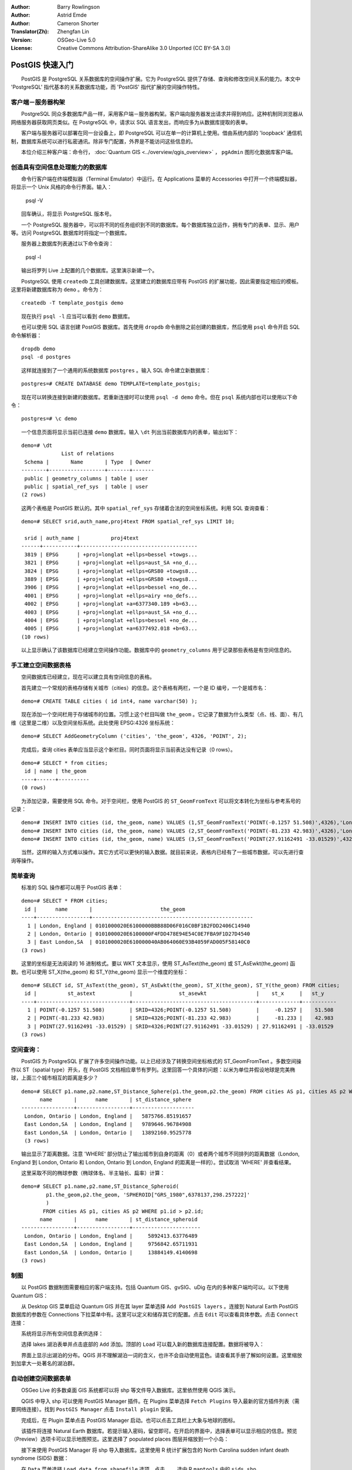 :Author: Barry Rowlingson
:Author: Astrid Emde
:Author: Cameron Shorter
:Translator(Zh): Zhengfan Lin
:Version: OSGeo-Live 5.0
:License: Creative Commons Attribution-ShareAlike 3.0 Unported (CC BY-SA 3.0)

.. image:: ../../images/project_logos/logo-PostGIS.png
  :scale: 30 %
  :alt: project logo
  :align: right
  :target: http://postgis.org/


********************************************************************************
PostGIS 快速入门
********************************************************************************

　　PostGIS 是 PostgreSQL 关系数据库的空间操作扩展。它为 PostgreSQL 提供了存储、查询和修改空间关系的能力。本文中 'PostgreSQL' 指代基本的关系数据库功能，而 'PostGIS' 指代扩展的空间操作特性。

客户端－服务器构架
================================================================================

　　PostgreSQL 同众多数据库产品一样，采用客户端－服务器构架。客户端向服务器发出请求并得到响应。这种机制同浏览器从网络服务器获取网页类似。在 PostgreSQL 中，请求以 SQL 语言发出，而响应多为从数据库提取的表单。

　　客户端与服务器可以部署在同一台设备上，即 PostgreSQL 可以在单一的计算机上使用。借由系统内部的 'loopback' 通信机制，数据库系统可以进行私密通讯。除非专门配置，外界是不能访问这些信息的。

　　本位介绍三种客户端：命令行， :doc:`Quantum GIS <../overview/qgis_overview>` ， ``pgAdmin`` 图形化数据库客户端。

创造具有空间信息处理能力的数据库
================================================================================

.. review comment: Suggest providing a screen grab (or 2) which shows how to select and open an xterm. Cameron

　　命令行客户端在终端模拟器（Terminal Emulator）中运行。在 Applications 菜单的 Accessories 中打开一个终端模拟器，将显示一个 Unix 风格的命令行界面。输入：

   psql -V

　　回车确认，将显示 PostgreSQL 版本号。

　　一个 PostgreSQL 服务器中，可以将不同的任务组织到不同的数据库。每个数据库独立运作，拥有专门的表单、显示、用户等。访问 PostgreSQL 数据库时将指定一个数据库。

　　服务器上数据库列表通过以下命令查询：

   psql -l

　　输出将罗列 Live 上配置的几个数据库。这里演示新建一个。

.. 注：::
   页面采用 Unix 的标准页面系统，空格 向下翻页， :kbd:`b` 向上， :kbd:`q` 退出， :kbd:`h` 显示帮助。

　　PostgreSQL 使用 ``createdb`` 工具创建数据库。这里建立的数据库应带有 PostGIS 的扩展功能，因此需要指定相应的模板。这里将新建数据库称为 ``demo`` 。命令为：

.. review comment: createdb is a utility programm not a unix command

::

   createdb -T template_postgis demo

.. 注：::
   借助 ``--help`` 选项一般可以获得帮助。

　　现在执行 ``psql -l`` 应当可以看到 ``demo`` 数据库。

　　也可以使用 SQL 语言创建 PostGIS 数据库。首先使用 ``dropdb`` 命令删除之前创建的数据库，然后使用 ``psql`` 命令开启 SQL 命令解析器：

:: 

  dropdb demo
  psql -d postgres
 
　　这样就连接到了一个通用的系统数据库 ``postgres`` 。输入 SQL 命令建立新数据库：

:: 

 postgres=# CREATE DATABASE demo TEMPLATE=template_postgis;

　　现在可以转换连接到新建的数据库。若重新连接时可以使用 ``psql -d demo`` 命令。但在 ``psql`` 系统内部也可以使用以下命令：

::

 postgres=# \c demo

.. 注：::
   按 :kbd:`CTRL` + :kbd:`C` 可以清空输入缓冲区。如果按下回车后界面还是跳出输入提示，系统可能在等待关闭引号等。此时可以执行清空操作。

　　一个信息页面将显示当前已连接 ``demo`` 数据库。输入 ``\dt`` 列出当前数据库内的表单，输出如下：

::

  demo=# \dt
               List of relations
   Schema |       Name       | Type  | Owner 
  --------+------------------+-------+-------
   public | geometry_columns | table | user
   public | spatial_ref_sys  | table | user
  (2 rows)

　　这两个表格是 PostGIS 默认的。其中 ``spatial_ref_sys`` 存储着合法的空间坐标系统。利用 SQL 查询查看：

::

  demo=# SELECT srid,auth_name,proj4text FROM spatial_ref_sys LIMIT 10;

   srid | auth_name |          proj4text                                            
  ------+-----------+--------------------------------------
   3819 | EPSG      | +proj=longlat +ellps=bessel +towgs...
   3821 | EPSG      | +proj=longlat +ellps=aust_SA +no_d...
   3824 | EPSG      | +proj=longlat +ellps=GRS80 +towgs8...
   3889 | EPSG      | +proj=longlat +ellps=GRS80 +towgs8...
   3906 | EPSG      | +proj=longlat +ellps=bessel +no_de...
   4001 | EPSG      | +proj=longlat +ellps=airy +no_defs...
   4002 | EPSG      | +proj=longlat +a=6377340.189 +b=63...
   4003 | EPSG      | +proj=longlat +ellps=aust_SA +no_d...
   4004 | EPSG      | +proj=longlat +ellps=bessel +no_de...
   4005 | EPSG      | +proj=longlat +a=6377492.018 +b=63...
  (10 rows)

　　以上显示确认了该数据库已经建立空间操作功能。数据库中的 ``geometry_columns`` 用于记录那些表格是有空间信息的。



手工建立空间数据表格
================================================================================

　　空间数据库已经建立，现在可以建立具有空间信息的表格。

　　首先建立一个常规的表格存储有关城市（cities）的信息。这个表格有两栏，一个是 ID 编号，一个是城市名：

::

  demo=# CREATE TABLE cities ( id int4, name varchar(50) );

　　现在添加一个空间栏用于存储城市的位置。习惯上这个栏目叫做 ``the_geom`` 。它记录了数据为什么类型（点、线、面）、有几维（这里是二维）以及空间坐标系统。此处使用 EPSG:4326 坐标系统：

::

  demo=# SELECT AddGeometryColumn ('cities', 'the_geom', 4326, 'POINT', 2);

　　完成后，查询 cities 表单应当显示这个新栏目。同时页面将显示当前表达没有记录（0 rows）。

::

  demo=# SELECT * from cities;
   id | name | the_geom 
  ----+------+----------
  (0 rows)

　　为添加记录，需要使用 SQL 命令。对于空间栏，使用 PostGIS 的 ``ST_GeomFromText`` 可以将文本转化为坐标与参考系号的记录：

::

  demo=# INSERT INTO cities (id, the_geom, name) VALUES (1,ST_GeomFromText('POINT(-0.1257 51.508)',4326),'London, England');
  demo=# INSERT INTO cities (id, the_geom, name) VALUES (2,ST_GeomFromText('POINT(-81.233 42.983)',4326),'London, Ontario');
  demo=# INSERT INTO cities (id, the_geom, name) VALUES (3,ST_GeomFromText('POINT(27.91162491 -33.01529)',4326),'East London,SA');

.. 注：:: 
   使用上下键列出以往命令并修改。

　　当然，这样的输入方式难以操作。其它方式可以更快的输入数据。就目前来说，表格内已经有了一些城市数据，可以先进行查询等操作。


简单查询
================================================================================

　　标准的 SQL 操作都可以用于 PostGIS 表单：

::

 demo=# SELECT * FROM cities;
  id |      name       |                      the_geom                      
 ----+-----------------+----------------------------------------------------
   1 | London, England | 0101000020E6100000BBB88D06F016C0BF1B2FDD2406C14940
   2 | London, Ontario | 0101000020E6100000F4FDD478E94E54C0E7FBA9F1D27D4540
   3 | East London,SA  | 0101000020E610000040AB064060E93B4059FAD005F58140C0
 (3 rows)

　　这里的坐标是无法阅读的 16 进制格式。要以 WKT 文本显示，使用 ST_AsText(the_geom) 或 ST_AsEwkt(the_geom) 函数。也可以使用 ST_X(the_geom) 和 ST_Y(the_geom) 显示一个维度的坐标：

::

 demo=# SELECT id, ST_AsText(the_geom), ST_AsEwkt(the_geom), ST_X(the_geom), ST_Y(the_geom) FROM cities;
  id |          st_astext           |               st_asewkt                |    st_x     |   st_y    
 ----+------------------------------+----------------------------------------+-------------+-----------
   1 | POINT(-0.1257 51.508)        | SRID=4326;POINT(-0.1257 51.508)        |     -0.1257 |    51.508
   2 | POINT(-81.233 42.983)        | SRID=4326;POINT(-81.233 42.983)        |     -81.233 |    42.983
   3 | POINT(27.91162491 -33.01529) | SRID=4326;POINT(27.91162491 -33.01529) | 27.91162491 | -33.01529
 (3 rows)



空间查询：
================================================================================

　　PostGIS 为 PostgreSQL 扩展了许多空间操作功能。以上已经涉及了转换空间坐标格式的 ST_GeomFromText 。多数空间操作以 ST（spatial type）开头，在 PostGIS 文档相应章节有罗列。这里回答一个具体的问题：以米为单位并假设地球是完美椭球，上面三个城市相互的距离是多少？

::

 demo=# SELECT p1.name,p2.name,ST_Distance_Sphere(p1.the_geom,p2.the_geom) FROM cities AS p1, cities AS p2 WHERE p1.id > p2.id;
       name       |      name       | st_distance_sphere 
 -----------------+-----------------+--------------------
  London, Ontario | London, England |   5875766.85191657
  East London,SA  | London, England |   9789646.96784908
  East London,SA  | London, Ontario |   13892160.9525778
  (3 rows)

　　输出显示了距离数据。注意 'WHERE' 部分防止了输出城市到自身的距离（0）或者两个城市不同排列的距离数据（London, England 到 London, Ontario 和 London, Ontario 到 London, England 的距离是一样的）。尝试取消 'WHERE' 并查看结果。

　　这里采取不同的椭球参数（椭球体名、半主轴长、扁率）计算：

::

  demo=# SELECT p1.name,p2.name,ST_Distance_Spheroid(
          p1.the_geom,p2.the_geom, 'SPHEROID["GRS_1980",6378137,298.257222]'
          ) 
         FROM cities AS p1, cities AS p2 WHERE p1.id > p2.id;
        name       |      name       | st_distance_spheroid 
  -----------------+-----------------+----------------------
   London, Ontario | London, England |     5892413.63776489
   East London,SA  | London, England |     9756842.65711931
   East London,SA  | London, Ontario |     13884149.4140698
  (3 rows)



制图
================================================================================

　　以 PostGIS 数据制图需要相应的客户端支持。包括 Quantum GIS、gvSIG、uDig 在内的多种客户端均可以。以下使用 Quantum GIS：

　　从 Desktop GIS 菜单启动 Quantum GIS 并在其 layer 菜单选择 ``Add PostGIS layers`` 。连接到 Natural Earth PostGIS 数据库的参数在 Connections 下拉菜单中有。这里可以定义和储存其它的配置。点击 ``Edit`` 可以查看具体参数。点击 ``Connect`` 连接：

.. image:: ../../images/screenshots/1024x768/postgis_addlayers.png
  :scale: 50 %
  :alt: Connect to Natural Earth
  :align: center

　　系统将显示所有空间信息表供选择：

.. image:: ../../images/screenshots/1024x768/postgis_listtables.png
  :scale: 50 %
  :alt: Natural Earth Layers
  :align: center

　　选择 lakes 湖泊表单并点击底部的 ``Add`` 添加。顶部的 ``Load`` 可以载入新的数据库连接配置。数据将被导入：

.. image:: ../../images/screenshots/1024x768/postgis_lakesmap.png
  :scale: 50 %
  :alt: My First PostGIS layer
  :align: center

　　界面上显示出湖泊的分布。QGIS 并不理解湖泊一词的含义，也许不会自动使用蓝色。请查看其手册了解如何设置。这里缩放到加拿大一处著名的湖泊群。


自动创建空间数据表单
================================================================================

　　OSGeo Live 的多数桌面 GIS 系统都可以将 shp 等文件导入数据库。这里依然使用 QGIS 演示。

　　QGIS 中导入 shp 可以使用 PostGIS Manager 插件。在 Plugins 菜单选择 ``Fetch Plugins`` 导入最新的官方插件列表（需要网络连接）。找到 ``PostGIS Manager`` 点击 ``Install plugin`` 安装。

.. image:: ../../images/screenshots/1024x768/postgis_getmanager.png
  :scale: 50 %
  :alt: Fetch PostGIS Manager Plugin
  :align: center

　　完成后，在 Plugin 菜单点击 PostGIS Manager 启动。也可以点击工具栏上大象与地球的图标。

　　该插件将连接 Natural Earth 数据库。若提示输入密码，留空即可。在开启的界面中，选择表单可以显示相应的信息。预览（Preview）选项卡可以显示地图预览。这里选择了 populated places 图层并缩放到一个小岛：

.. image:: ../../images/screenshots/1024x768/postgis_managerpreview.png
  :scale: 50 %
  :alt: PostGIS Manager Preview
  :align: center

　　接下来使用 PostGIS Manager 将 shp 导入数据库。这里使用 R 统计扩展包含的 North Carolina sudden infant death syndrome (SIDS) 数据：

　　在 ``Data`` 菜单选择 ``Load data from shapefile`` 选项。点击 ``...`` 选中 R ``maptools`` 中的 ``sids.shp`` 。

.. image:: ../../images/screenshots/1024x768/postgis_browsedata.png
  :scale: 50 %
  :alt: Find the shapefile
  :align: center

　　直接点击 ``Load`` 即可：

.. image:: ../../images/screenshots/1024x768/postgis_importsids.png
  :scale: 50 %
  :alt: Import a shapefile
  :align: center

　　数据将被导入 PostGIS 。关闭 PostGIS Manager 回到主界面。

　　使用 'Add PostGIS Layer' 导入 SIDS 数据。略加调整，得到被卡洛莱娜州新生儿猝死率分布图：

.. image:: ../../images/screenshots/1024x768/postgis_sidsmap.png
  :scale: 50 %
  :alt: SIDS data mapped
  :align: center


pgAdmin III
================================================================================

　　通过 Databases 菜单下的 ``pgAdmin III`` 可以进行非空间操作。该客户端是 PostgreSQL 的官方产品，使用 SQL 语句操作。

.. image:: ../../images/screenshots/1024x768/postgis_adminscreen1.png
  :scale: 50 %
  :alt: pgAdmin III
  :align: center


.. image:: ../../images/screenshots/1024x768/postgis_adminscreen2.png
  :scale: 50 %
  :alt: pgAdmin III
  :align: center


进一步尝试
================================================================================

　　可以尝试其它一些操作：

#. 尝试 ``st_buffer(the_geom)`` 、 ``st_transform(the_geom,25831)`` 、 ``x(the_geom)`` 等空间操作，相关文档位于 http://postgis.org/documentation/ 。

#. 在命令行使用 ``pgsql2shp`` 将表单导出到 shp 。

#. 在命令行使用 ``ogr2ogr`` 导入导出数据。


其它信息
================================================================================

　　以下网站包含了有关 PostGIS 的大量信息：

PostGIS 主页

 http://postgis.org

PostGIS 文档

 http://postgis.org/documentation/

